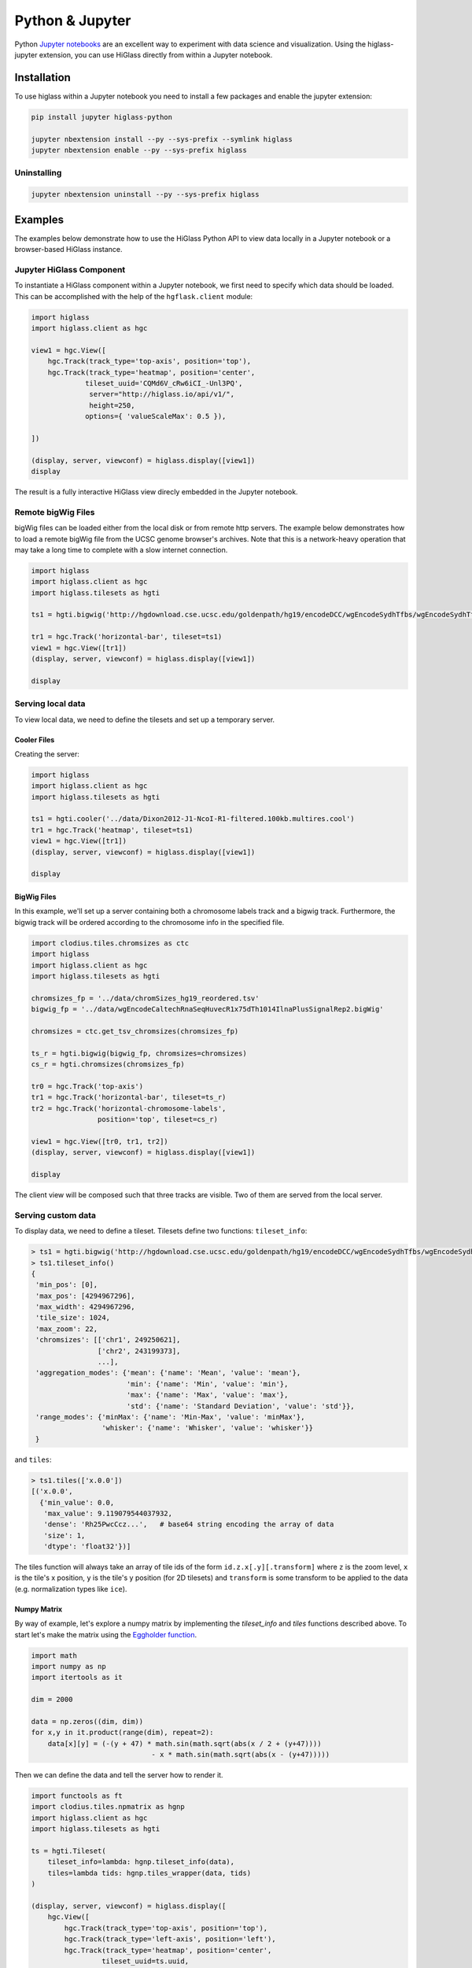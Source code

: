 Python & Jupyter
################

Python `Jupyter notebooks <http://jupyter.org/>`_ are an excellent way to
experiment with data science and visualization. Using the higlass-jupyter
extension, you can use HiGlass directly from within a Jupyter notebook.

Installation
-------------

To use higlass within a Jupyter notebook you need to install a few packages
and enable the jupyter extension:


.. code-block:: bash

    pip install jupyter higlass-python 

    jupyter nbextension install --py --sys-prefix --symlink higlass
    jupyter nbextension enable --py --sys-prefix higlass


Uninstalling
^^^^^^^^^^^^

.. code-block:: bash

    jupyter nbextension uninstall --py --sys-prefix higlass

Examples
--------

The examples below demonstrate how to use the HiGlass Python API to view
data locally in a Jupyter notebook or a browser-based HiGlass instance.

Jupyter HiGlass Component
^^^^^^^^^^^^^^^^^^^^^^^^^^

To instantiate a HiGlass component within a Jupyter notebook, we first need
to specify which data should be loaded. This can be accomplished with the 
help of the ``hgflask.client`` module:

.. code-block:: python

    import higlass
    import higlass.client as hgc

    view1 = hgc.View([
        hgc.Track(track_type='top-axis', position='top'),   
        hgc.Track(track_type='heatmap', position='center',
                 tileset_uuid='CQMd6V_cRw6iCI_-Unl3PQ', 
                  server="http://higlass.io/api/v1/",
                  height=250,
                 options={ 'valueScaleMax': 0.5 }),

    ])

    (display, server, viewconf) = higlass.display([view1])
    display

The result is a fully interactive HiGlass view direcly embedded in the Jupyter
notebook.

.. image:: img/remote-hic.png

Remote bigWig Files
^^^^^^^^^^^^^^^^^^^

bigWig files can be loaded either from the local disk or from remote http
servers. The example below demonstrates how to load a remote bigWig file from
the UCSC genome browser's archives. Note that this is a network-heavy operation
that may take a long time to complete with a slow internet connection.

.. code-block:: python

    import higlass
    import higlass.client as hgc
    import higlass.tilesets as hgti

    ts1 = hgti.bigwig('http://hgdownload.cse.ucsc.edu/goldenpath/hg19/encodeDCC/wgEncodeSydhTfbs/wgEncodeSydhTfbsGm12878InputStdSig.bigWig')

    tr1 = hgc.Track('horizontal-bar', tileset=ts1)
    view1 = hgc.View([tr1])
    (display, server, viewconf) = higlass.display([view1])

    display


Serving local data
^^^^^^^^^^^^^^^^^^

To view local data, we need to define the tilesets and set up a temporary
server.

Cooler Files
""""""""""""

Creating the server:

.. code-block:: python

    import higlass
    import higlass.client as hgc
    import higlass.tilesets as hgti

    ts1 = hgti.cooler('../data/Dixon2012-J1-NcoI-R1-filtered.100kb.multires.cool')
    tr1 = hgc.Track('heatmap', tileset=ts1)
    view1 = hgc.View([tr1])
    (display, server, viewconf) = higlass.display([view1])

    display


.. image:: img/jupyter-hic-heatmap.png


BigWig Files
""""""""""""

In this example, we'll set up a server containing both a chromosome labels
track and a bigwig track. Furthermore, the bigwig track will be ordered
according to the chromosome info in the specified file.

.. code-block:: python

    import clodius.tiles.chromsizes as ctc
    import higlass
    import higlass.client as hgc
    import higlass.tilesets as hgti

    chromsizes_fp = '../data/chromSizes_hg19_reordered.tsv'
    bigwig_fp = '../data/wgEncodeCaltechRnaSeqHuvecR1x75dTh1014IlnaPlusSignalRep2.bigWig'
        
    chromsizes = ctc.get_tsv_chromsizes(chromsizes_fp)

    ts_r = hgti.bigwig(bigwig_fp, chromsizes=chromsizes)
    cs_r = hgti.chromsizes(chromsizes_fp)
        
    tr0 = hgc.Track('top-axis')
    tr1 = hgc.Track('horizontal-bar', tileset=ts_r)
    tr2 = hgc.Track('horizontal-chromosome-labels',
                    position='top', tileset=cs_r)

    view1 = hgc.View([tr0, tr1, tr2])
    (display, server, viewconf) = higlass.display([view1])

    display

The client view will be composed such that three tracks are visible. Two of them
are served from the local server.

.. image:: img/jupyter-bigwig.png


Serving custom data
^^^^^^^^^^^^^^^^^^^


To display data, we need to define a tileset. Tilesets define two functions:
``tileset_info``:

.. code-block:: python

    > ts1 = hgti.bigwig('http://hgdownload.cse.ucsc.edu/goldenpath/hg19/encodeDCC/wgEncodeSydhTfbs/wgEncodeSydhTfbsGm12878InputStdSig.bigWig')
    > ts1.tileset_info()
    {
     'min_pos': [0],
     'max_pos': [4294967296],
     'max_width': 4294967296,
     'tile_size': 1024,
     'max_zoom': 22,
     'chromsizes': [['chr1', 249250621],
                    ['chr2', 243199373],
                    ...],
     'aggregation_modes': {'mean': {'name': 'Mean', 'value': 'mean'},
                           'min': {'name': 'Min', 'value': 'min'},
                           'max': {'name': 'Max', 'value': 'max'},
                           'std': {'name': 'Standard Deviation', 'value': 'std'}},
     'range_modes': {'minMax': {'name': 'Min-Max', 'value': 'minMax'},
                     'whisker': {'name': 'Whisker', 'value': 'whisker'}}
     }

and ``tiles``:

.. code-block:: python

    > ts1.tiles(['x.0.0'])
    [('x.0.0',
      {'min_value': 0.0,
       'max_value': 9.119079544037932,
       'dense': 'Rh25PwcCcz...',   # base64 string encoding the array of data
       'size': 1,
       'dtype': 'float32'})]

The tiles function will always take an array of tile ids of the form ``id.z.x[.y][.transform]``
where ``z`` is the zoom level, ``x`` is the tile's x position, ``y`` is the tile's 
y position (for 2D tilesets) and ``transform`` is some transform to be applied to the
data (e.g. normalization types like ``ice``).

Numpy Matrix
""""""""""""

By way of example, let's explore a numpy matrix by implementing the `tileset_info` and `tiles`
functions described above. To start let's make the matrix using the
`Eggholder function <https://en.wikipedia.org/wiki/Test_functions_for_optimization>`_.

.. code-block:: python

    import math
    import numpy as np
    import itertools as it

    dim = 2000

    data = np.zeros((dim, dim))
    for x,y in it.product(range(dim), repeat=2):
        data[x][y] = (-(y + 47) * math.sin(math.sqrt(abs(x / 2 + (y+47)))) 
                                 - x * math.sin(math.sqrt(abs(x - (y+47)))))

Then we can define the data and tell the server how to render it.

.. code-block:: python

    import functools as ft
    import clodius.tiles.npmatrix as hgnp
    import higlass.client as hgc
    import higlass.tilesets as hgti

    ts = hgti.Tileset(
        tileset_info=lambda: hgnp.tileset_info(data),
        tiles=lambda tids: hgnp.tiles_wrapper(data, tids)
    )

    (display, server, viewconf) = higlass.display([
        hgc.View([
            hgc.Track(track_type='top-axis', position='top'),
            hgc.Track(track_type='left-axis', position='left'),
            hgc.Track(track_type='heatmap', position='center',
                     tileset_uuid=ts.uuid,
                      server=server.api_address,
                      height=250,
                     options={ 'valueScaleMax': 0.5 }),

        ])
    ])
    display

.. image:: img/eggholder-function.png

Displaying Many Points
""""""""""""""""""""""

To display, for example, a list of 1 million points in a HiGlass window inside of a Jupyter notebook.
First we need to import the custom track type for displaying labelled points:

.. code-block:: javascript

    %%javascript

    require(["https://unpkg.com/higlass-labelled-points-track@0.1.7/dist/higlass-labelled-points-track"], 
        function(hglib) {

    });

Then we have to set up a data server to output the data in "tiles".

.. code-block:: python

    import hgtiles.points as hgpo
    import hgtiles.utils as hgut

    import hgflask.server as hfse
    import hgflask.tilesets as hfti

    import numpy as np
    import pandas as pd

    length = int(1e6)
    df = pd.DataFrame({
        'x': np.random.random((length,)),
        'y': np.random.random((length,)),
        'v': range(1, length+1),
    })

    # get the tileset info (bounds and such) of the dataset
    tsinfo = hgpo.tileset_info(df, 'x', 'y')

    ts = hfti.Tileset(
        tileset_info=lambda: tsinfo,
        tiles=lambda tile_ids: hgpo.format_data(
                    hgut.bundled_tiles_wrapper_2d(tile_ids,
                        lambda z,x,y,width=1,height=1: hgpo.tiles(df, 'x', 'y',
                            tsinfo, z, x, y, width, height))))

    # start the server
    server = hfse.start([ts])

And finally, we can create a HiGlass client in the browser to view the data:

.. code-block:: python

    import hgflask.client as hfc
    import higlass_jupyter as hiju

    hgc = hfc.ViewConf([
        hfc.View([
            hfc.Track(
                track_type='labelled-points-track',
                position='center',
                tileset_uuid=ts.uuid,
                api_url=server.api_address,
                height=200,
                options={
                    'labelField': 'v'
                })
        ])
    ])

    hiju.HiGlassDisplay(viewconf=hgc.to_json())

.. image:: img/jupyter-labelled-points.png

Other constructs
""""""""""""""""

The examples containing dense data above use the `bundled_tiles_wrapper_2d`
function to translate lists of tile_ids to tile data. This consolidates tiles
that are within rectangular blocks and fulfills them simultaneously. The
return type is a list of ``(tile_id, formatted_tile_data)`` tuples.

In cases where we don't have such a function handy, there's the simpler
`tiles_wrapper_2d` which expects the target to fullfill just single tile
requests:

.. code-block:: python

    import hgflask.server as hgse
    import hgflask.tilesets as hfti
    import hgtiles.format as hgfo
    import hgtiles.utils as hgut

    ts = hfti.Tileset(
        tileset_info=tileset_info,
        tiles=lambda tile_ids: hgut.tiles_wrapper_2d(tile_ids,
                        lambda z,x,y: hgfo.format_dense_tile(tile_data(z, x, y)))
    )

    server = hgse.start([ts])

In this case, we expect *tile_data* to simply return a matrix of values.
